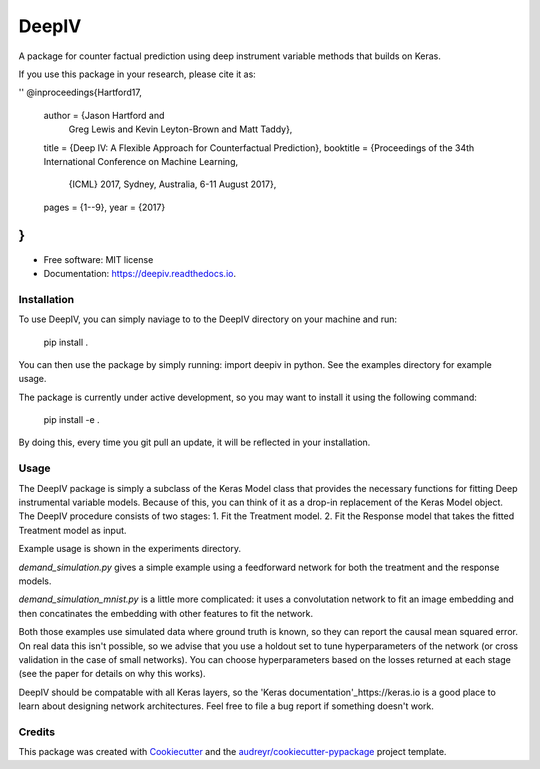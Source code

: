 ======
DeepIV
======


.. image:: https://img.shields.io/pypi/v/deepiv.svg
        :target: https://pypi.python.org/pypi/deepiv

.. image:: https://img.shields.io/travis/jhartford/deepiv.svg
        :target: https://travis-ci.org/jhartford/deepiv

.. image:: https://readthedocs.org/projects/deepiv/badge/?version=latest
        :target: https://deepiv.readthedocs.io/en/latest/?badge=latest
        :alt: Documentation Status

.. image:: https://pyup.io/repos/github/jhartford/deepiv/shield.svg
     :target: https://pyup.io/repos/github/jhartford/deepiv/
     :alt: Updates


A package for counter factual prediction using deep instrument variable methods that builds on Keras. 

If you use this package in your research, please cite it as:

''
@inproceedings{Hartford17,
  author    = {Jason Hartford and
               Greg Lewis and
               Kevin Leyton-Brown and
               Matt Taddy},
  title     = {Deep IV: A Flexible Approach for Counterfactual Prediction},
  booktitle = {Proceedings of the 34th International Conference on Machine Learning,
               {ICML} 2017, Sydney, Australia, 6-11 August 2017},
  pages     = {1--9},
  year      = {2017}
}
''

* Free software: MIT license
* Documentation: https://deepiv.readthedocs.io.


Installation
--------
To use DeepIV, you can simply naviage to to the DeepIV directory on your machine and run:

        pip install .

You can then use the package by simply running: import deepiv in python. See the examples directory for example usage.

The package is currently under active development, so you may want to install it using the following command:

        pip install -e .

By doing this, every time you git pull an update, it will be reflected in your installation.


Usage
--------
The DeepIV package is simply a subclass of the Keras Model class that provides the necessary functions for fitting Deep instrumental variable models. Because of this, you can think of it as a drop-in replacement of the Keras Model object.
The DeepIV procedure consists of two stages: 
1. Fit the Treatment model.
2. Fit the Response model that takes the fitted Treatment model as input. 

Example usage is shown in the experiments directory. 

`demand_simulation.py` gives a simple example using a feedforward network for both the treatment and the response models.

`demand_simulation_mnist.py` is a little more complicated: it uses a convolutation network to fit an image embedding and then concatinates the embedding with other features to fit the network. 

Both those examples use simulated data where ground truth is known, so they can report the causal mean squared error. On real data this isn't possible, so we advise that you use a holdout set to tune hyperparameters of the network (or cross validation in the case of small networks). You can choose hyperparameters based on the losses returned at each stage (see the paper for details on why this works).

DeepIV should be compatable with all Keras layers, so the 'Keras documentation'_https://keras.io is a good place to learn about designing network architectures. Feel free to file a bug report if something doesn't work.


Credits
---------

This package was created with Cookiecutter_ and the `audreyr/cookiecutter-pypackage`_ project template.

.. _Cookiecutter: https://github.com/audreyr/cookiecutter
.. _`audreyr/cookiecutter-pypackage`: https://github.com/audreyr/cookiecutter-pypackage

